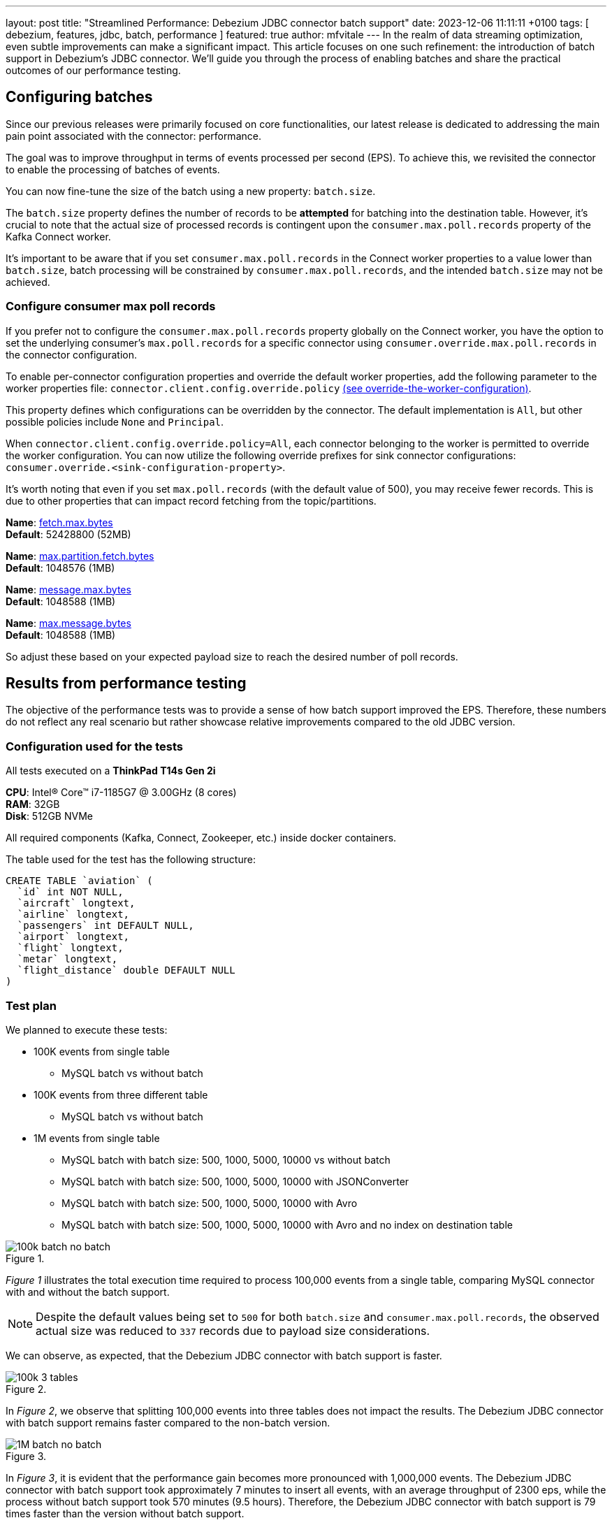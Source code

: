 ---
layout: post
title:  "Streamlined Performance: Debezium JDBC connector batch support"
date:   2023-12-06 11:11:11 +0100
tags: [ debezium, features, jdbc, batch, performance ]
featured: true
author: mfvitale
---
In the realm of data streaming optimization, even subtle improvements can make a significant impact. This article focuses on one such refinement: the introduction of batch support in Debezium's JDBC connector.
We'll guide you through the process of enabling batches and share the practical outcomes of our performance testing.

+++<!-- more -->+++

== Configuring batches
Since our previous releases were primarily focused on core functionalities, our latest release is dedicated to addressing the main pain point associated with the connector: performance.

The goal was to improve throughput in terms of events processed per second (EPS).
To achieve this, we revisited the connector to enable the processing of batches of events.

You can now fine-tune the size of the batch using a new property: `batch.size`.

The `batch.size` property defines the number of records to be *attempted* for batching into the destination table.
However, it's crucial to note that the actual size of processed records is contingent upon the `consumer.max.poll.records` property of the Kafka Connect worker.

It's important to be aware that if you set `consumer.max.poll.records` in the Connect worker properties to a value lower than `batch.size`, batch processing will be constrained by `consumer.max.poll.records`, and the intended `batch.size` may not be achieved.

=== Configure consumer max poll records
If you prefer not to configure the `consumer.max.poll.records` property globally on the Connect worker, you have the option to set the underlying consumer's `max.poll.records` for a specific connector using `consumer.override.max.poll.records` in the connector configuration.

To enable per-connector configuration properties and override the default worker properties, add the following parameter to the worker properties file: `connector.client.config.override.policy` https://docs.confluent.io/platform/current/connect/references/allconfigs.html#override-the-worker-configuration[(see override-the-worker-configuration)].

This property defines which configurations can be overridden by the connector. The default implementation is `All`, but other possible policies include `None` and `Principal`.

When `connector.client.config.override.policy=All`, each connector belonging to the worker is permitted to override the worker configuration. You can now utilize the following override prefixes for sink connector configurations: `consumer.override.<sink-configuration-property>`.

It's worth noting that even if you set `max.poll.records` (with the default value of 500), you may receive fewer records. This is due to other properties that can impact record fetching from the topic/partitions.

*Name*: https://kafka.apache.org/documentation/#consumerconfigs_fetch.max.bytes[fetch.max.bytes] +
*Default*: 52428800 (52MB) +

*Name*: https://kafka.apache.org/documentation/#consumerconfigs_max.partition.fetch.bytes[max.partition.fetch.bytes] +
*Default*: 1048576 (1MB) +

*Name*: https://kafka.apache.org/documentation/#brokerconfigs_message.max.bytes[message.max.bytes] +
*Default*: 1048588 (1MB) +

*Name*: https://kafka.apache.org/documentation/#topicconfigs_max.message.bytes[max.message.bytes] +
*Default*: 1048588 (1MB) +

So adjust these based on your expected payload size to reach the desired number of poll records.

== Results from performance testing
The objective of the performance tests was to provide a sense of how batch support improved the EPS.
Therefore, these numbers do not reflect any real scenario but rather showcase relative improvements compared to the old JDBC version.

=== Configuration used for the tests
All tests executed on a *ThinkPad T14s Gen 2i*

*CPU*: Intel(R) Core(TM) i7-1185G7 @ 3.00GHz (8 cores) +
*RAM*: 32GB +
*Disk*: 512GB NVMe +

All required components (Kafka, Connect, Zookeeper, etc.) inside docker containers.

The table used for the test has the following structure:

```sql
CREATE TABLE `aviation` (
  `id` int NOT NULL,
  `aircraft` longtext,
  `airline` longtext,
  `passengers` int DEFAULT NULL,
  `airport` longtext,
  `flight` longtext,
  `metar` longtext,
  `flight_distance` double DEFAULT NULL
)
```

=== Test plan
We planned to execute these tests:

* 100K events from single table
** MySQL batch vs without batch
* 100K events from three different table
** MySQL batch vs without batch
* 1M events from single table
** MySQL batch with batch size: 500, 1000, 5000, 10000 vs without batch
** MySQL batch with batch size: 500, 1000, 5000, 10000 with JSONConverter
** MySQL batch with batch size: 500, 1000, 5000, 10000 with Avro
** MySQL batch with batch size: 500, 1000, 5000, 10000 with Avro and no index on destination table

:imagesdir: /assets/images/2023-12-06-JDBC-sink-connector-batch-support

.{nbsp}
image::100k-batch-no-batch.png[role=centered-image]

_Figure 1_ illustrates the total execution time required to process 100,000 events from a single table, comparing MySQL connector with and without the batch support.

[NOTE]
====
Despite the default values being set to `500` for both `batch.size` and `consumer.max.poll.records`, the observed actual size was reduced to `337` records due to payload size considerations.
====

We can observe, as expected, that the Debezium JDBC connector with batch support is faster.

.{nbsp}
image::100k-3-tables.png[role=centered-image]

In _Figure 2_, we observe that splitting 100,000 events into three tables does not impact the results.
The Debezium JDBC connector with batch support remains faster compared to the non-batch version.

.{nbsp}
image::1M-batch-no-batch.png[role=centered-image]

In _Figure 3_, it is evident that the performance gain becomes more pronounced with 1,000,000 events.
The Debezium JDBC connector with batch support took approximately 7 minutes to insert all events, with an average throughput of 2300 eps, while the process without batch support took 570 minutes (9.5 hours).
Therefore, the Debezium JDBC connector with batch support is 79 times faster than the version without batch support.

.{nbsp}
image::1M-different-batch-size-json.png[role=centered-image]

In _Figure 4_, we observe the behavior of the Debezium JDBC connector using the `org.apache.kafka.connect.json.JsonConverter` converter and writing to MySQL with different `batch.size` settings.
While the initial differences are noticeable, it becomes apparent that the throughput continues to slow down.
On average, all the `batch.size` configurations take about 7 minutes to process all events.

This raised a concern for us. After conducting a thorough analysis (profiling), we identified another issue: event deserialization.
With high probability, this was the cause of the non-scalability of `batch.size` settings.

Although serialization improved scalability, we still lack an answer regarding the slowdown of EPS during the test run.
One hypothesis could involve a certain type of buffer somewhere.


.{nbsp}
image::1M-different-batch-size-avro.png[role=centered-image]
We then conducted experiments with Avro, and as depicted in _Figure 5_, the results show a significant improvement.
As expected, processing 1,000,000 events with `batch.size=500` is slower than with `batch.size=10000`.
Notably, in our test configuration, the optimal value for `batch.size` is 1000, resulting in the fastest processing time.

Although the results are better compared to JSON, there is still some performance degradation.

To identify potential bottlenecks in the code, we added some metrics and found that the majority of time was spent executing batch statements on the database.

Further investigation revealed that our table had an index defined on the primary key, which was slowing down the inserts.

.{nbsp}
image::1M-different-batch-size-avro-no-index.png[role=centered-image]

in _Figure 6_ you can see the improved performance with Avro and without primary key index.
It is also evident the performance boost with a high value of `batch.size`.

== Conclusion

We've explored how adjusting the `batch.size` can enhance the performance of the Debezium JDBC connector and discussed the proper configuration for maximizing its benefits.
Equally crucial is adhering to performance tips and general guidelines for efficient inserts tailored to your specific database.

Here are a few examples:

https://dev.mysql.com/doc/refman/8.0/en/insert-optimization.html[MySQL - Optimizing INSERT Statements]
https://dev.mysql.com/doc/connectors/en/connector-j-connp-props-performance-extensions.html[MySQL - Performance extensions]
https://www.postgresql.org/docs/current/populate.html[PostgreSQL - Populating a Database]

While some settings may be specific to certain databases, several general principles apply across the majority of them.